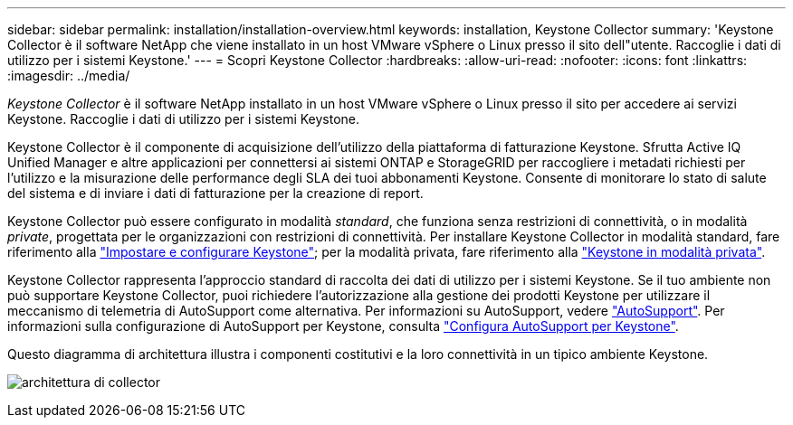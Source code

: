 ---
sidebar: sidebar 
permalink: installation/installation-overview.html 
keywords: installation, Keystone Collector 
summary: 'Keystone Collector è il software NetApp che viene installato in un host VMware vSphere o Linux presso il sito dell"utente. Raccoglie i dati di utilizzo per i sistemi Keystone.' 
---
= Scopri Keystone Collector
:hardbreaks:
:allow-uri-read: 
:nofooter: 
:icons: font
:linkattrs: 
:imagesdir: ../media/


[role="lead"]
_Keystone Collector_ è il software NetApp installato in un host VMware vSphere o Linux presso il sito per accedere ai servizi Keystone. Raccoglie i dati di utilizzo per i sistemi Keystone.

Keystone Collector è il componente di acquisizione dell'utilizzo della piattaforma di fatturazione Keystone. Sfrutta Active IQ Unified Manager e altre applicazioni per connettersi ai sistemi ONTAP e StorageGRID per raccogliere i metadati richiesti per l'utilizzo e la misurazione delle performance degli SLA dei tuoi abbonamenti Keystone. Consente di monitorare lo stato di salute del sistema e di inviare i dati di fatturazione per la creazione di report.

Keystone Collector può essere configurato in modalità _standard_, che funziona senza restrizioni di connettività, o in modalità _private_, progettata per le organizzazioni con restrizioni di connettività. Per installare Keystone Collector in modalità standard, fare riferimento alla link:../installation/vapp-prereqs.html["Impostare e configurare Keystone"]; per la modalità privata, fare riferimento alla link:../dark-sites/overview.html["Keystone in modalità privata"].

Keystone Collector rappresenta l'approccio standard di raccolta dei dati di utilizzo per i sistemi Keystone. Se il tuo ambiente non può supportare Keystone Collector, puoi richiedere l'autorizzazione alla gestione dei prodotti Keystone per utilizzare il meccanismo di telemetria di AutoSupport come alternativa. Per informazioni su AutoSupport, vedere https://docs.netapp.com/us-en/active-iq/concept_autosupport.html["AutoSupport"^]. Per informazioni sulla configurazione di AutoSupport per Keystone, consulta link:../installation/asup-config.html["Configura AutoSupport per Keystone"].

Questo diagramma di architettura illustra i componenti costitutivi e la loro connettività in un tipico ambiente Keystone.

image:collector-arch.png["architettura di collector"]
